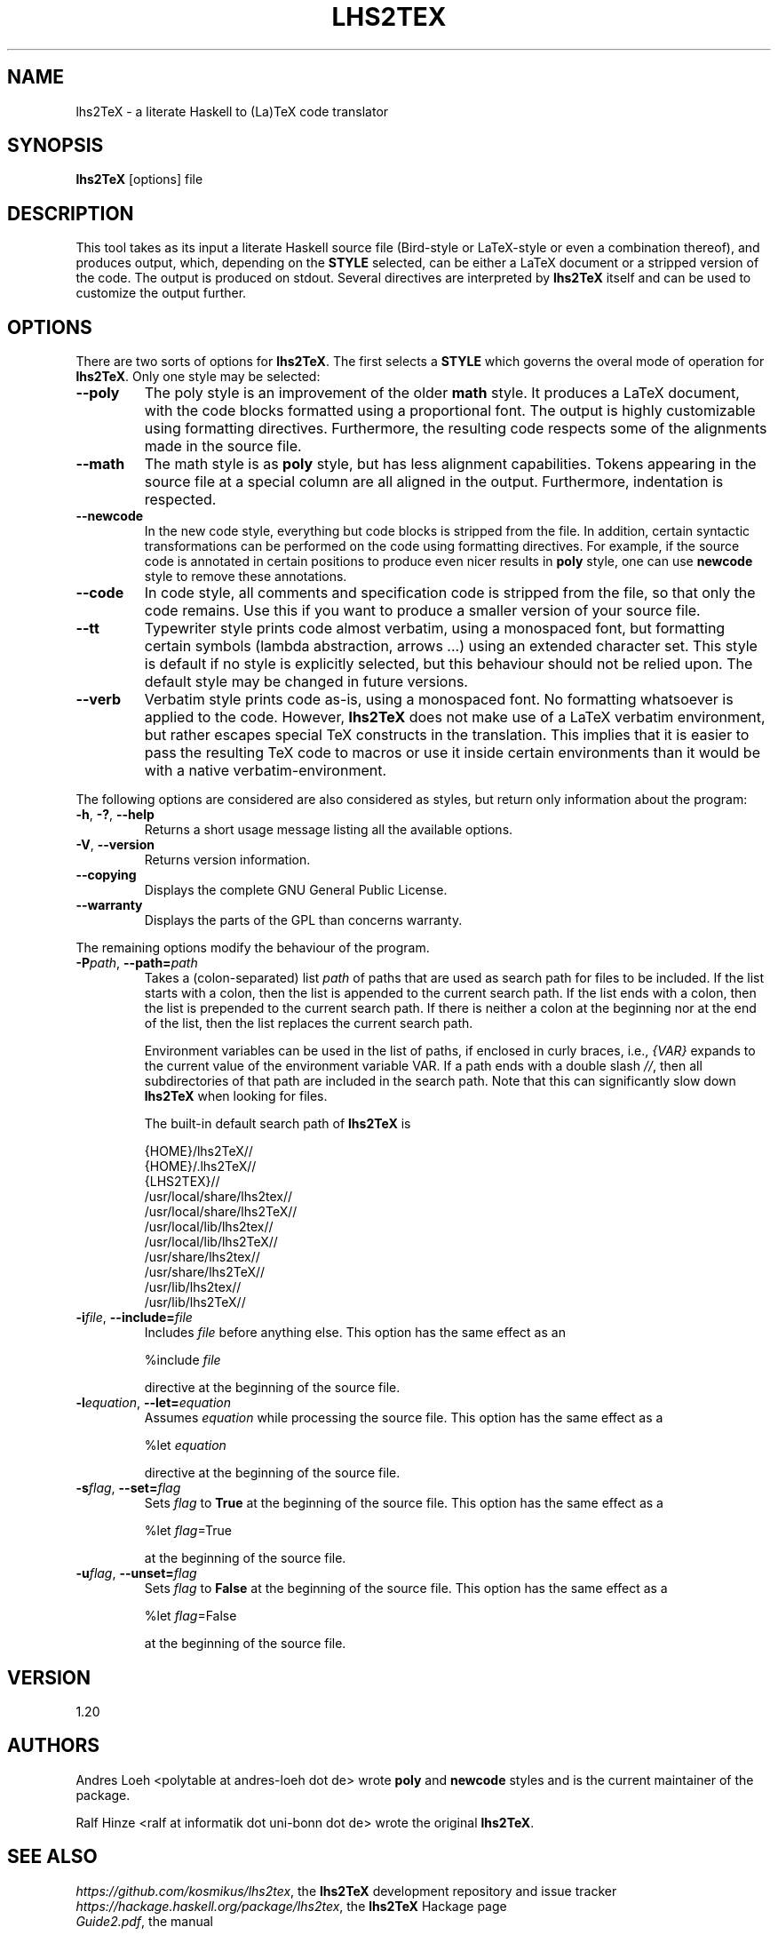 .TH LHS2TEX "1" "April 2015" "lhs2TeX" "User Commands"
.SH NAME
lhs2TeX \- a literate Haskell to (La)TeX code translator

.SH SYNOPSIS
.B lhs2TeX
[options]
file

.SH DESCRIPTION
This tool takes as its input a literate Haskell source
file (Bird-style or LaTeX-style or even a combination thereof),
and produces output, which, depending on the
.B STYLE
selected, can be either a LaTeX document or a stripped version
of the code. 
The output is produced on stdout.
Several directives are interpreted by
.B lhs2TeX
itself and can be used to customize the output further.

.SH OPTIONS
There are two sorts of options for 
\fBlhs2TeX\fR. The first selects a
.B STYLE
which governs the overal mode of operation for 
\fBlhs2TeX\fR. Only one style may be selected:


.TP
.B --poly
The poly style is an improvement of the older
.B math
style. It produces a LaTeX document, with the code blocks
formatted using a proportional font. The output is highly customizable
using formatting directives. Furthermore, the resulting code
respects some of the alignments made in the source file.

.TP
.B --math
The math style is as
.B poly
style, but has less alignment capabilities. Tokens appearing in the
source file at a special column are all aligned in the
output. Furthermore, indentation is respected.

.TP
.B --newcode
In the new code style, everything but code blocks is stripped from
the file. In addition, certain syntactic transformations can be
performed on the code using formatting directives. For example, if
the source code is annotated in certain positions to produce even
nicer results in
.B poly
style, one can use
.B newcode
style to remove these annotations.

.TP
.B --code
In code style, all comments and specification code is stripped from
the file, so that only the code remains. Use this if you want to
produce a smaller version of your source file.

.TP
.B --tt
Typewriter style prints code almost verbatim, using a monospaced font,
but formatting certain symbols (lambda abstraction, arrows ...) using
an extended character set. This style is default if no style is
explicitly selected, but this behaviour should not be relied upon.
The default style may be changed in future versions.

.TP
.B --verb
Verbatim style prints code as-is, using a monospaced font. No
formatting whatsoever is applied to the code. However,
.B lhs2TeX
does not make use of a LaTeX verbatim environment, but rather
escapes special TeX constructs in the translation. This implies that
it is easier to pass the resulting TeX code to macros or use it
inside certain environments than it would be with a native
verbatim-environment.

.PD
.PP
The following options are considered are also considered as styles,
but return only information about the program:

.TP
\fB-h\fR, \fB-?\fR, \fB--help\fR
Returns a short usage message listing all the available options.

.TP
\fB-V\fR, \fB--version\fR
Returns version information. 

.TP
.B --copying
Displays the complete GNU General Public License.

.TP
.B --warranty
Displays the parts of the GPL than concerns warranty.

.PD
.PP
The remaining options modify the behaviour of the program.

.TP
\fB-P\fIpath\fR, \fB--path=\fIpath\fR
Takes a (colon-separated) list
.I path
of paths that are used
as search path for files to be included. If the list starts
with a colon, then the list is appended to the current
search path. If the list ends with a colon, then the list
is prepended to the current search path. If there is neither
a colon at the beginning nor at the end of the list, then
the list replaces the current search path. 

Environment
variables can be used in the list of paths, if enclosed
in curly braces, i.e.,
.I {VAR}
expands to the current value of the environment variable
VAR. If a path ends with a double slash 
\fI//\fR, then all subdirectories
of that path are included in the search path. Note that this
can significantly slow down
.B lhs2TeX
when looking for files.

The built-in default search path of
.B lhs2TeX
is

.nf
   {HOME}/lhs2TeX//
   {HOME}/.lhs2TeX//
   {LHS2TEX}//
   /usr/local/share/lhs2tex//
   /usr/local/share/lhs2TeX//
   /usr/local/lib/lhs2tex//
   /usr/local/lib/lhs2TeX//
   /usr/share/lhs2tex//
   /usr/share/lhs2TeX//
   /usr/lib/lhs2tex//
   /usr/lib/lhs2TeX//
.fi

.TP
\fB-i\fIfile\fR, \fB--include=\fIfile\fR
Includes
.I file
before anything else. This option has the same effect
as an

.nf
   %include \fIfile\fR
.fi

directive at the beginning of the source file.

.TP
\fB-l\fIequation\fR, \fB--let=\fIequation\fR
Assumes
.I equation
while processing the source file. This option has the
same effect as a

.nf
   %let \fIequation\fR
.fi

directive at the beginning of the source file.

.TP
\fB-s\fIflag\fR, \fB--set=\fIflag\fR
Sets
.I flag
to
.B True
at the beginning of the source file. This option has
the same effect as a

.nf
   %let \fIflag\fR=True
.fi

at the beginning of the source file.

.TP
\fB-u\fIflag\fR, \fB--unset=\fIflag\fR
Sets
.I flag
to
.B False
at the beginning of the source file. This option has
the same effect as a

.nf
   %let \fIflag\fR=False
.fi

at the beginning of the source file.

.SH VERSION
1.20

.SH AUTHORS
Andres Loeh <polytable at andres-loeh dot de> wrote
.B poly 
and
.B newcode
styles and is the current maintainer of the package.

Ralf Hinze <ralf at informatik dot uni-bonn dot de> wrote
the original
.BR lhs2TeX .

.SH SEE ALSO
.IR https://github.com/kosmikus/lhs2tex ,
the 
.B lhs2TeX 
development repository and issue tracker
.br
.IR https://hackage.haskell.org/package/lhs2tex ,
the
.B lhs2TeX
Hackage page
.br
.IR Guide2.pdf ,
the manual
